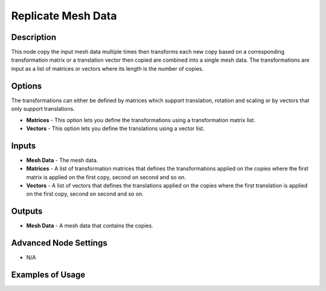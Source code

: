 Replicate Mesh Data
===================

Description
-----------

This node copy the input mesh data multiple times then transforms each new copy based on a corresponding transformation matrix or a translation vector then copied are combined into a single mesh data. The transformations are input as a list of matrices or vectors where its length is the number of copies.

.. image:: images/replicate_mesh_data_node.png
   :width: 160pt

Options
-------

The transformations can either be defined by matrices which support translation, rotation and scaling or by vectors that only support translations.

- **Matrices** - This option lets you define the transformations using a transformation matrix list.
- **Vectors** - This option lets you define the translations using a vector list.

Inputs
------

- **Mesh Data** - The mesh data.
- **Matrices** - A list of transformation matrices that defines the transformations applied on the copies where the first matrix is applied on the first copy, second on second and so on.
- **Vectors** - A list of vectors that defines the translations applied on the copies where the first translation is applied on the first copy, second on second and so on.

Outputs
-------

- **Mesh Data** - A mesh data that contains the copies.

Advanced Node Settings
----------------------

- N/A

Examples of Usage
-----------------

.. image:: gifs/replicate_mesh_data_node_example.gif
